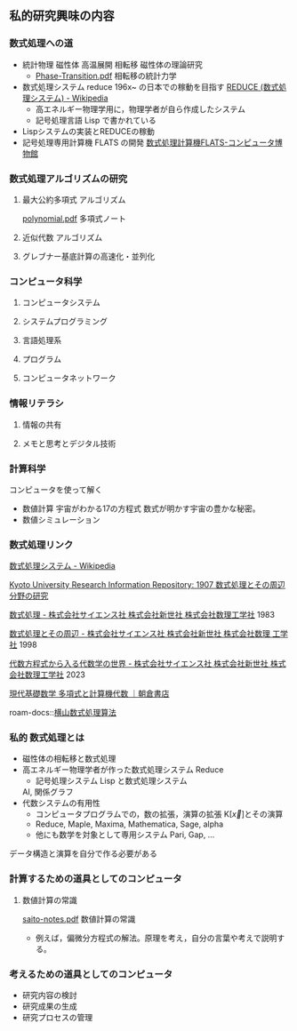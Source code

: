 ** 私的研究興味の内容

*** 数式処理への道
- 統計物理 磁性体 高温展開 相転移
  磁性体の理論研究
  - [[http://maya.phys.kyushu-u.ac.jp/~knomura/education/Undergraduate/Phase-Transition/Phase-Transition.pdf][Phase-Transition.pdf]] 相転移の統計力学
- 数式処理システム reduce 196x~ の日本での稼動を目指す
  [[https://ja.wikipedia.org/wiki/REDUCE_(%E6%95%B0%E5%BC%8F%E5%87%A6%E7%90%86%E3%82%B7%E3%82%B9%E3%83%86%E3%83%A0)][REDUCE (数式処理システム) - Wikipedia]]
  - 高エネルギー物理学用に，物理学者が自ら作成したシステム
  - 記号処理言語 Lisp で書かれている
- Lispシステムの実装とREDUCEの稼動
- 記号処理専用計算機 FLATS の開発
  [[https://museum.ipsj.or.jp/computer/other/0005.html][数式処理計算機FLATS-コンピュータ博物館]]
*** 数式処理アルゴリズムの研究
**** 最大公約多項式 アルゴリズム
  [[http://nalab.mind.meiji.ac.jp/~mk/note/polynomial.pdf][polynomial.pdf]] 多項式ノート
**** 近似代数 アルゴリズム
**** グレブナー基底計算の高速化・並列化
*** コンピュータ科学
**** コンピュータシステム
**** システムプログラミング
**** 言語処理系
**** プログラム
**** コンピュータネットワーク
*** 情報リテラシ
**** 情報の共有
**** メモと思考とデジタル技術

*** 計算科学
コンピュータを使って解く
- 数値計算
  宇宙がわかる17の方程式 数式が明かす宇宙の豊かな秘密。
- 数値シミュレーション
  
*** 数式処理リンク

[[https://ja.wikipedia.org/wiki/%E6%95%B0%E5%BC%8F%E5%87%A6%E7%90%86%E3%82%B7%E3%82%B9%E3%83%86%E3%83%A0][数式処理システム - Wikipedia]]

[[https://repository.kulib.kyoto-u.ac.jp/dspace/handle/2433/223080][Kyoto University Research Information Repository: 1907 数式処理とその周辺分野の研究]]

[[https://www.saiensu.co.jp/search/?isbn=4910054690835&y=1983][数式処理 - 株式会社サイエンス社 株式会社新世社 株式会社数理工学社]] 1983

[[https://www.saiensu.co.jp/search/?isbn=4910054691184&y=1998][数式処理とその周辺 - 株式会社サイエンス社 株式会社新世社 株式会社数理
工学社]] 1998

[[https://www.saiensu.co.jp/search/?isbn=4910054690736&y=2023][代数方程式から入る代数学の世界 - 株式会社サイエンス社 株式会社新世社
株式会社数理工学社]] 2023


[[https://www.asakura.co.jp/detail.php?book_code=11767][現代基礎数学 多項式と計算機代数 ｜朝倉書店]]

roam-docs::[[file:~/howm/org/roam/docs/20231010215239-数式処理_算法.org][横山数式処理算法]]

*** 私的 数式処理とは
- 磁性体の相転移と数式処理
- 高エネルギー物理学者が作った数式処理システム Reduce
  - 記号処理システム Lisp と数式処理システム

    
    AI, 関係グラフ
- 代数システムの有用性
  - コンピュータプログラムでの，数の拡張，演算の拡張
    K[\vec{x}]とその演算
  - Reduce, Maple, Maxima, Mathematica, Sage, alpha
  - 他にも数学を対象として専用システム Pari, Gap, ... 

データ構造と演算を自分で作る必要がある

*** 計算するための道具としてのコンピュータ
**** 数値計算の常識
[[https://noreply.sci.hokudai.ac.jp/~yomo/class/saito-notes.pdf][saito-notes.pdf]] 数値計算の常識
- 例えば，偏微分方程式の解法。原理を考え，自分の言葉や考えで説明する。


*** 考えるための道具としてのコンピュータ
- 研究内容の検討
- 研究成果の生成
- 研究プロセスの管理
